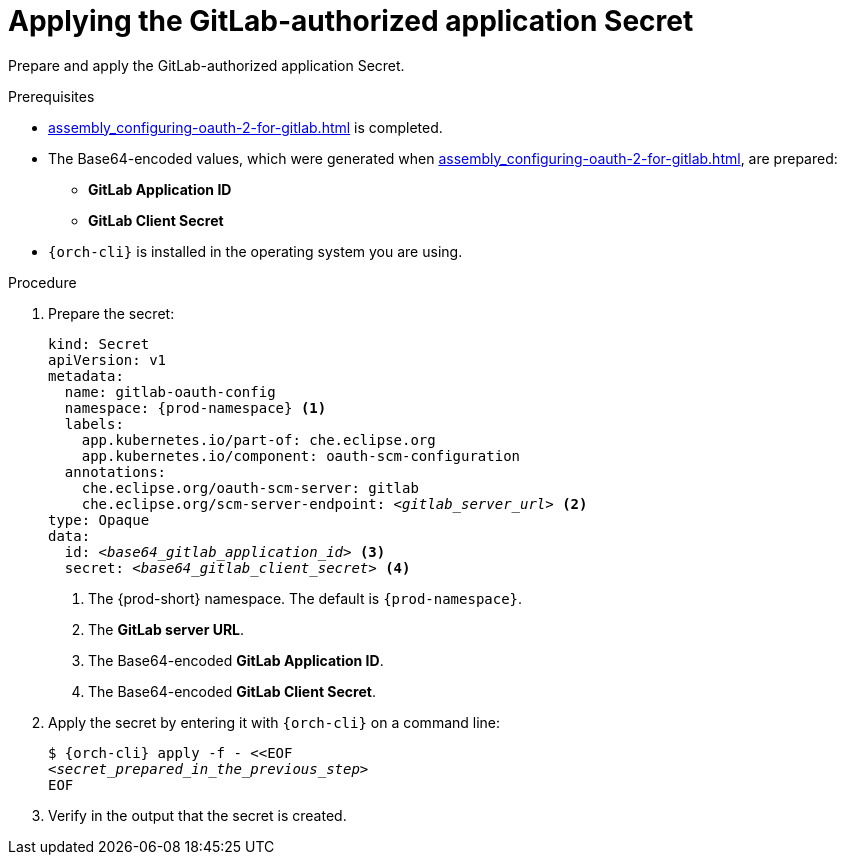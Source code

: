 :_content-type: PROCEDURE
:description: Applying the GitLab-authorized application Secret
:keywords: applying-the-gitlab-oauth-app-secret, apply-the-gitlab-oauth-app-secret, apply-gitlab-oauth-app-secret, apply-secret, applying-secret, apply-a-secret, applying-a-secret
:navtitle: Applying the GitLab-authorized application Secret
// :page-aliases:

[id="applying-the-gitlab-authorized-application-secret_{context}"]
= Applying the GitLab-authorized application Secret

Prepare and apply the GitLab-authorized application Secret.

.Prerequisites
* xref:assembly_configuring-oauth-2-for-gitlab.adoc#setting-up-the-gitlab-authorized-application_{context}[] is completed.
* The Base64-encoded values, which were generated when xref:assembly_configuring-oauth-2-for-gitlab.adoc#setting-up-the-gitlab-authorized-application_{context}[], are prepared:
** *GitLab Application ID*
** *GitLab Client Secret*
* `{orch-cli}` is installed in the operating system you are using.
////
{orch-cli}=oc
https://docs.openshift.com/container-platform/4.9/cli_reference/openshift_cli/getting-started-cli.html#installing-openshift-cli
https://kubernetes.io/docs/tasks/tools/install-kubectl-linux/
////

.Procedure

. Prepare the secret:
+
[source,yaml,subs="+quotes,+attributes,+macros"]
----
kind: Secret
apiVersion: v1
metadata:
  name: gitlab-oauth-config
  namespace: {prod-namespace} <1>
  labels:
    app.kubernetes.io/part-of: che.eclipse.org
    app.kubernetes.io/component: oauth-scm-configuration
  annotations:
    che.eclipse.org/oauth-scm-server: gitlab
    che.eclipse.org/scm-server-endpoint: __<gitlab_server_url>__ <2>
type: Opaque
data:
  id: __<base64_gitlab_application_id>__ <3>
  secret: __<base64_gitlab_client_secret>__ <4>
----
<1> The {prod-short} namespace. The default is `{prod-namespace}`.
<2> The *GitLab server URL*.
<3> The Base64-encoded *GitLab Application ID*.
<4> The Base64-encoded *GitLab Client Secret*.

. Apply the secret by entering it with `{orch-cli}` on a command line:
+
[source,subs="+quotes,+attributes,+macros"]
----
$ {orch-cli} apply -f - <<EOF
__<secret_prepared_in_the_previous_step>__
EOF
----

. Verify in the output that the secret is created.